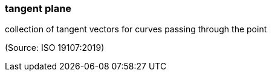=== tangent plane

collection of tangent vectors for curves passing through the point

(Source: ISO 19107:2019)

